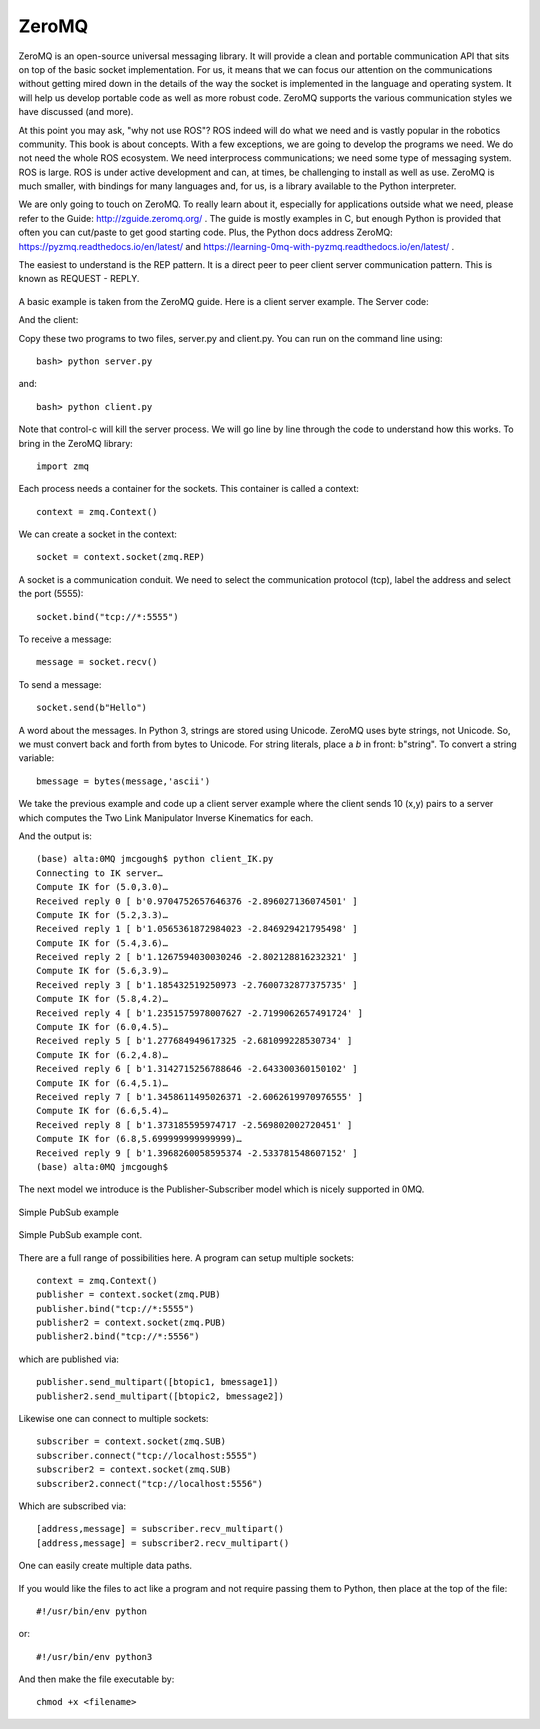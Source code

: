 
ZeroMQ
-----------

ZeroMQ is an open-source universal messaging library.   It will provide
a clean and portable communication API that sits on top of the basic
socket implementation.  For us, it means that we can focus our attention
on the communications without getting mired down in the details of the
way the socket is implemented in the language and operating system.  It
will help us develop portable code as well as more robust code.   ZeroMQ
supports the various communication styles we have discussed (and more).

At this point you may ask, "why not use ROS"?  ROS indeed will do what we
need and is vastly popular in the robotics community.  This book is about
concepts.  With a few exceptions, we are going to develop the programs
we need.  We do not need the whole ROS ecosystem.  We need interprocess
communications; we need some type of messaging system.  ROS is large.
ROS is under active development and can, at times, be
challenging to install as well as use.  ZeroMQ is much smaller, with bindings for
many languages and, for us, is a library available to the Python
interpreter.

We are only going to touch on ZeroMQ.  To really learn about it, especially
for applications outside what we need, please refer to the Guide: http://zguide.zeromq.org/ .
The guide is mostly examples in C, but enough Python is provided that often
you can cut/paste to get good starting code.   Plus, the Python docs address
ZeroMQ:  https://pyzmq.readthedocs.io/en/latest/
and https://learning-0mq-with-pyzmq.readthedocs.io/en/latest/ .

The easiest to understand is the REP pattern.  It is a direct peer to peer
client server communication pattern.  This is known as REQUEST - REPLY.

.. figure:: ToolsFigures/paircomm.*
   :width: 50%
   :align: center

A basic example is taken from the ZeroMQ guide.  Here is a client server example.
The Server code:

.. _`lst:simple0mqserver`:
.. code-block:: python
   :caption: Simple 0MQ Server Example

   #
   #   Hello World server in Python
   #   Binds REP socket to tcp://*:5555
   #   Expects b"Hello" from client, replies with b"World"
   #

   import time
   import zmq

   context = zmq.Context()
   socket = context.socket(zmq.REP)
   socket.bind("tcp://*:5555")

   while True:
       #  Wait for next request from client
       message = socket.recv()
       print("Received request: %s" % message)

       #  Do some 'work'
       time.sleep(1)

       #  Send reply back to client
       socket.send(b"World")

And the client:

.. _`lst:simple0mqclient`:
.. code-block:: python
   :caption: Simple 0MQ Client Example


   #
   #   Hello World client in Python
   #   Connects REQ socket to tcp://localhost:5555
   #   Sends "Hello" to server, expects "World" back
   #

   import zmq

   context = zmq.Context()

   #  Socket to talk to server
   print("Connecting to hello world server…")
   socket = context.socket(zmq.REQ)
   socket.connect("tcp://localhost:5555")

   #  Do 10 requests, waiting each time for a response
   for request in range(10):
       print("Sending request %s …" % request)
       socket.send(b"Hello")

       #  Get the reply.
       message = socket.recv()
       print("Received reply %s [ %s ]" % (request, message))

Copy these two programs to two files, server.py and client.py.   You can run
on the command line using::

   bash> python server.py

and::

   bash> python client.py

Note that control-c will kill the server process.  We will go line by line
through the code to understand how this works.
To bring in the ZeroMQ library::

   import zmq

Each process needs a container for the sockets.  This container is called
a context::

   context = zmq.Context()

We can create a socket in the context::

   socket = context.socket(zmq.REP)

A socket is a communication conduit.  We need to select the communication
protocol (tcp), label the address and select the port (5555)::

   socket.bind("tcp://*:5555")

To receive a message::

   message = socket.recv()

To send a message::

   socket.send(b"Hello")

A word about the messages.  In Python 3, strings are stored using Unicode.
ZeroMQ uses byte strings, not Unicode.  So, we must convert back and forth
from bytes to Unicode. For string literals, place a *b* in front:  b"string".
To convert a string variable::

   bmessage = bytes(message,'ascii')


We take the previous example and code up a client server example where the
client sends 10 (x,y) pairs to a server which computes the Two Link Manipulator
Inverse Kinematics for each.

.. _`lst:0mqIKserver`:
.. code-block:: python
   :caption: IK Server

   import zmq
   from math import *

   context = zmq.Context()
   socket = context.socket(zmq.REP)
   socket.bind("tcp://*:5555")

   a1,a2 = 15.0,10.0

   while True:
       #  Wait for next request from client
       message = socket.recv()
       list = message.split(b" ")
       x = eval(list[0])
       y = eval(list[1])
       d =  (x*x+y*y-a1*a1-a2*a2)/(2*a1*a2)
       t2 = atan2(-sqrt(1.0-d*d),d)
       t1 = atan2(y,x) - atan2(a2*sin(t2),a1+a2*cos(t2))
       #  Send reply back to client
       reply = bytes(str(t1) + " " + str(t2),'ascii')
       socket.send(reply)


.. _`lst:0mqIKclient`:
.. code-block:: python
   :caption: Simple 0MQ Server Example


   import zmq
   import time

   context = zmq.Context()

   #  Socket to talk to server
   print("Connecting to IK server…")
   socket = context.socket(zmq.REQ)
   socket.connect("tcp://localhost:5555")

   #  Do 10 requests, waiting each time for a response
   for i in range(10):
       x = 5 + 0.2*i
       y = 3 + 0.3*i
       print("Compute IK for (%s,%s)…" % (x,y))
       message = bytes(str(x) + " " + str(y),'ascii')
       socket.send(message)
       #  Get the reply.
       reply = socket.recv()
       print("Received reply %s [ %s ]" % (i, reply))
       time.sleep(0.2)

And the output is::

   (base) alta:0MQ jmcgough$ python client_IK.py
   Connecting to IK server…
   Compute IK for (5.0,3.0)…
   Received reply 0 [ b'0.9704752657646376 -2.896027136074501' ]
   Compute IK for (5.2,3.3)…
   Received reply 1 [ b'1.0565361872984023 -2.846929421795498' ]
   Compute IK for (5.4,3.6)…
   Received reply 2 [ b'1.1267594030030246 -2.802128816232321' ]
   Compute IK for (5.6,3.9)…
   Received reply 3 [ b'1.185432519250973 -2.7600732877375735' ]
   Compute IK for (5.8,4.2)…
   Received reply 4 [ b'1.2351575978007627 -2.7199062657491724' ]
   Compute IK for (6.0,4.5)…
   Received reply 5 [ b'1.277684949617325 -2.681099228530734' ]
   Compute IK for (6.2,4.8)…
   Received reply 6 [ b'1.3142715256788646 -2.643300360150102' ]
   Compute IK for (6.4,5.1)…
   Received reply 7 [ b'1.3458611495026371 -2.6062619970976555' ]
   Compute IK for (6.6,5.4)…
   Received reply 8 [ b'1.373185595974717 -2.569802002720451' ]
   Compute IK for (6.8,5.699999999999999)…
   Received reply 9 [ b'1.3968260058595374 -2.533781548607152' ]
   (base) alta:0MQ jmcgough$


The next model we introduce is the Publisher-Subscriber model which is
nicely supported in 0MQ.


.. _`Fig:0MQsimplePubSub`:
.. figure:: ToolsFigures/pubsub1.*
   :width: 50%
   :align: center

   Simple PubSub example


.. _`lst:0mqpublisher`:
.. code-block:: python
   :caption: Simple Publisher example.

   import time
   import zmq

   context = zmq.Context()
   publisher = context.socket(zmq.PUB)
   publisher.bind("tcp://*:5555")

   i = 0

   topic = "Chatter"
   message = "Hello World"
   btopic = bytes(topic,'ascii')
   bmessage = bytes(message,'ascii')


   while True:
       #  Do some 'work'
        time.sleep(1)
        i = i+1
        print(i)
       #  Send reply back to client
        publisher.send_multipart([btopic, bmessage])



.. _`lst:0mqsubscriber`:
.. code-block:: python
   :caption: Simple Subscriber Example

   import zmq

   context = zmq.Context()

   #  Socket to talk to server
   print("Connecting to hello world server…")
   subscriber = context.socket(zmq.SUB)
   subscriber.connect("tcp://localhost:5555")

   topic = "Chatter"
   subscriber.setsockopt_string(zmq.SUBSCRIBE, topic)

   for r in range(100):
       #  Get the reply.
       [address,message] = subscriber.recv_multipart()
       print("Received %s [ %s ]" % (r, message))




.. _`Fig:0MQsimplePubSub2`:
.. figure:: ToolsFigures/pubsub2.*
   :width: 50%
   :align: center

   Simple PubSub example cont.



.. _`lst:0mqpublisher2`:
.. code-block:: python
   :caption: Simple Publisher example - multiple topics.

   import time
   import zmq

   context = zmq.Context()
   publisher = context.socket(zmq.PUB)
   publisher.bind("tcp://*:5555")

   i = 0

   topic1 = "Chatter"
   message1 = "Hello World"
   btopic1 = bytes(topic1,'ascii')
   bmessage1 = bytes(message1,'ascii')

   topic2 = "Chatter2"
   message2 = "Hello Other World"
   btopic2 = bytes(topic2,'ascii')
   bmessage2 = bytes(message2,'ascii')


   while True:
       #  Do some 'work'
        time.sleep(1)
        i = i+1
        print(i)
       #  Send reply back to client
        publisher.send_multipart([btopic1, bmessage1])
        publisher.send_multipart([btopic2, bmessage2])

   publisher.close()
   context.term()


.. _`lst:0mqsubscriber2`:
.. code-block:: python
   :caption: Simple Subscriber Example - multiple topics, pt1.

   import zmq

   context = zmq.Context()

   #  Socket to talk to server
   print("Connecting to hello world server…")
   subscriber = context.socket(zmq.SUB)
   subscriber.connect("tcp://localhost:5555")


   topic = "Chatter"

   subscriber.setsockopt_string(zmq.SUBSCRIBE, topic)

   for r in range(100):
       #  Get the reply.
       [address,message] = subscriber.recv_multipart()
       print("Received %s [ %s ]" % (r, message))

   subscriber.close()
   context.term()


.. _`lst:0mqsubscriber2b`:
.. code-block:: python
   :caption: Simple Subscriber Example - multiple topics, pt2.

   import zmq

   context = zmq.Context()

   #  Socket to talk to server
   print("Connecting to hello world server…")
   subscriber = context.socket(zmq.SUB)
   subscriber.connect("tcp://localhost:5555")


   topic = "Chatter2"

   subscriber.setsockopt_string(zmq.SUBSCRIBE, topic)

   for r in range(100):
       #  Get the reply.
       [address,message] = subscriber.recv_multipart()
       print("Received %s [ %s ]" % (r, message))

   subscriber.close()
   context.term()


There are a full range of possibilities here.   A program can setup multiple
sockets::

   context = zmq.Context()
   publisher = context.socket(zmq.PUB)
   publisher.bind("tcp://*:5555")
   publisher2 = context.socket(zmq.PUB)
   publisher2.bind("tcp://*:5556")

which are published via::

   publisher.send_multipart([btopic1, bmessage1])
   publisher2.send_multipart([btopic2, bmessage2])

Likewise one can connect to multiple sockets::

   subscriber = context.socket(zmq.SUB)
   subscriber.connect("tcp://localhost:5555")
   subscriber2 = context.socket(zmq.SUB)
   subscriber2.connect("tcp://localhost:5556")

Which are subscribed via::

   [address,message] = subscriber.recv_multipart()
   [address,message] = subscriber2.recv_multipart()


.. _`Fig:0MQsimplePubSub3`:
.. figure:: ToolsFigures/pubsub3.*
   :width: 50%
   :align: center

   One can easily create multiple data paths.


If you would like the files to act like a program and not require
passing them to Python, then place at the top of the file::

    #!/usr/bin/env python

or::

    #!/usr/bin/env python3

And then make the file executable by::

    chmod +x <filename>
